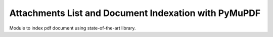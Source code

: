 =====================================================
Attachments List and Document Indexation with PyMuPDF
=====================================================

Module to index pdf document using state-of-the-art library.
